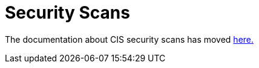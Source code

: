 = Security Scans

The documentation about CIS security scans has moved xref:../../how-to-guides/advanced-user-guides/cis-scan-guides/cis-scan-guides.adoc[here.]
